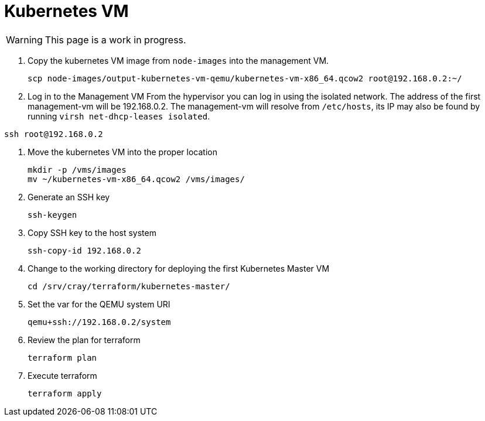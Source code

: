 = Kubernetes VM
:toc:
:toclevels: 3

WARNING: This page is a work in progress.

. Copy the kubernetes VM image from `node-images` into the management VM.
+
[source,bash]
----
scp node-images/output-kubernetes-vm-qemu/kubernetes-vm-x86_64.qcow2 root@192.168.0.2:~/
----
. Log in to the Management VM
From the hypervisor you can log in using the isolated network. The address of the first management-vm will be 192.168.0.2. The management-vm will resolve from `/etc/hosts`, its IP may also be found by running `virsh net-dhcp-leases isolated`.

[source,bash]
----
ssh root@192.168.0.2
----
. Move the kubernetes VM into the proper location
+
[source,bash]
----
mkdir -p /vms/images
mv ~/kubernetes-vm-x86_64.qcow2 /vms/images/
----
. Generate an SSH key
+
[source,bash]
----
ssh-keygen
----
. Copy SSH key to the host system
+
[source,bash]
----
ssh-copy-id 192.168.0.2
----
. Change to the working directory for deploying the first Kubernetes Master VM
+
[source,bash]
----
cd /srv/cray/terraform/kubernetes-master/
----
. Set the var for the QEMU system URI
+
[source,bash]
----
qemu+ssh://192.168.0.2/system
----
. Review the plan for terraform
+
[source,bash]
----
terraform plan
----
. Execute terraform
+
[source,bash]
----
terraform apply
----
